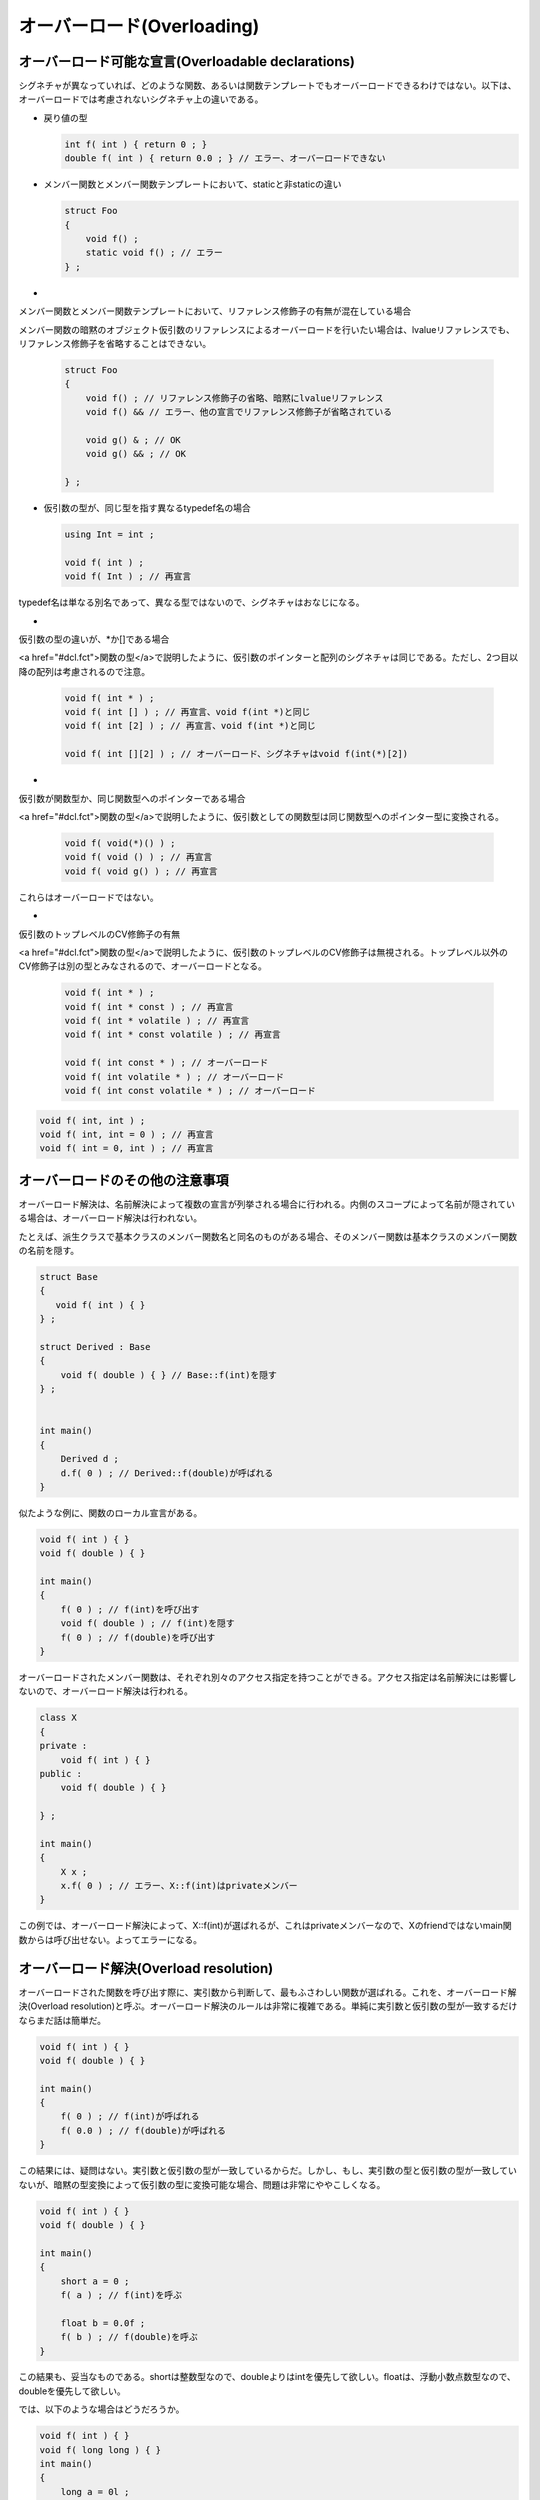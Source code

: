 オーバーロード(Overloading)
================================================================================

オーバーロード可能な宣言(Overloadable declarations)
--------------------------------------------------------------------------------



シグネチャが異なっていれば、どのような関数、あるいは関数テンプレートでもオーバーロードできるわけではない。以下は、オーバーロードでは考慮されないシグネチャ上の違いである。



* 
  戻り値の型



  .. code-block:: c++  
    
    int f( int ) { return 0 ; }
    double f( int ) { return 0.0 ; } // エラー、オーバーロードできない
  


* 
  メンバー関数とメンバー関数テンプレートにおいて、staticと非staticの違い



  .. code-block:: c++  
    
    struct Foo
    {
        void f() ;
        static void f() ; // エラー
    } ;
  


* 
  
メンバー関数とメンバー関数テンプレートにおいて、リファレンス修飾子の有無が混在している場合



  
メンバー関数の暗黙のオブジェクト仮引数のリファレンスによるオーバーロードを行いたい場合は、lvalueリファレンスでも、リファレンス修飾子を省略することはできない。



  .. code-block:: c++  
    
    struct Foo
    {
        void f() ; // リファレンス修飾子の省略、暗黙にlvalueリファレンス
        void f() && // エラー、他の宣言でリファレンス修飾子が省略されている
    
        void g() & ; // OK
        void g() && ; // OK
    
    } ;
  


* 
  仮引数の型が、同じ型を指す異なるtypedef名の場合



  .. code-block:: c++  
    
    using Int = int ;
    
    void f( int ) ;
    void f( Int ) ; // 再宣言
  

  
typedef名は単なる別名であって、異なる型ではないので、シグネチャはおなじになる。




* 
  
仮引数の型の違いが、*か[]である場合



  
<a href="#dcl.fct">関数の型</a>で説明したように、仮引数のポインターと配列のシグネチャは同じである。ただし、2つ目以降の配列は考慮されるので注意。



  .. code-block:: c++  
    
    void f( int * ) ;
    void f( int [] ) ; // 再宣言、void f(int *)と同じ
    void f( int [2] ) ; // 再宣言、void f(int *)と同じ
    
    void f( int [][2] ) ; // オーバーロード、シグネチャはvoid f(int(*)[2])
  


* 
  
仮引数が関数型か、同じ関数型へのポインターである場合



  
<a href="#dcl.fct">関数の型</a>で説明したように、仮引数としての関数型は同じ関数型へのポインター型に変換される。



  .. code-block:: c++  
    
    void f( void(*)() ) ;
    void f( void () ) ; // 再宣言
    void f( void g() ) ; // 再宣言
  

  
これらはオーバーロードではない。




* 
  
仮引数のトップレベルのCV修飾子の有無



  
<a href="#dcl.fct">関数の型</a>で説明したように、仮引数のトップレベルのCV修飾子は無視される。トップレベル以外のCV修飾子は別の型とみなされるので、オーバーロードとなる。



  .. code-block:: c++  
    
    void f( int * ) ;
    void f( int * const ) ; // 再宣言
    void f( int * volatile ) ; // 再宣言
    void f( int * const volatile ) ; // 再宣言
    
    void f( int const * ) ; // オーバーロード
    void f( int volatile * ) ; // オーバーロード
    void f( int const volatile * ) ; // オーバーロード
  




.. code-block:: c++
  
  void f( int, int ) ;
  void f( int, int = 0 ) ; // 再宣言
  void f( int = 0, int ) ; // 再宣言


オーバーロードのその他の注意事項
--------------------------------------------------------------------------------



オーバーロード解決は、名前解決によって複数の宣言が列挙される場合に行われる。内側のスコープによって名前が隠されている場合は、オーバーロード解決は行われない。



たとえば、派生クラスで基本クラスのメンバー関数名と同名のものがある場合、そのメンバー関数は基本クラスのメンバー関数の名前を隠す。



.. code-block:: c++
  
  struct Base
  {
     void f( int ) { }
  } ;
  
  struct Derived : Base
  {
      void f( double ) { } // Base::f(int)を隠す
  } ;
  
  
  int main()
  {
      Derived d ;
      d.f( 0 ) ; // Derived::f(double)が呼ばれる
  }


似たような例に、関数のローカル宣言がある。



.. code-block:: c++
  
  void f( int ) { }
  void f( double ) { }
  
  int main()
  {
      f( 0 ) ; // f(int)を呼び出す
      void f( double ) ; // f(int)を隠す
      f( 0 ) ; // f(double)を呼び出す
  }


オーバーロードされたメンバー関数は、それぞれ別々のアクセス指定を持つことができる。アクセス指定は名前解決には影響しないので、オーバーロード解決は行われる。



.. code-block:: c++
  
  class X
  {
  private :
      void f( int ) { }
  public :
      void f( double ) { }
  
  } ;
  
  int main()
  {
      X x ;
      x.f( 0 ) ; // エラー、X::f(int)はprivateメンバー
  }


この例では、オーバーロード解決によって、X::f(int)が選ばれるが、これはprivateメンバーなので、Xのfriendではないmain関数からは呼び出せない。よってエラーになる。



オーバーロード解決(Overload resolution)
--------------------------------------------------------------------------------



オーバーロードされた関数を呼び出す際に、実引数から判断して、最もふさわしい関数が選ばれる。これを、オーバーロード解決(Overload resolution)と呼ぶ。オーバーロード解決のルールは非常に複雑である。単純に実引数と仮引数の型が一致するだけならまだ話は簡単だ。



.. code-block:: c++
  
  void f( int ) { }
  void f( double ) { }
  
  int main()
  {
      f( 0 ) ; // f(int)が呼ばれる
      f( 0.0 ) ; // f(double)が呼ばれる
  }


この結果には、疑問はない。実引数と仮引数の型が一致しているからだ。しかし、もし、実引数の型と仮引数の型が一致していないが、暗黙の型変換によって仮引数の型に変換可能な場合、問題は非常にややこしくなる。



.. code-block:: c++
  
  void f( int ) { }
  void f( double ) { }
  
  int main()
  {
      short a = 0 ;
      f( a ) ; // f(int)を呼ぶ
  
      float b = 0.0f ;
      f( b ) ; // f(double)を呼ぶ
  }


この結果も、妥当なものである。shortは整数型なので、doubleよりはintを優先して欲しい。floatは、浮動小数点数型なので、doubleを優先して欲しい。



では、以下のような場合はどうだろうか。



.. code-block:: c++
  
  void f( int ) { }
  void f( long long ) { }
  int main()
  {
      long a = 0l ;
      f( a ) ; // 曖昧
  
      short b = 0 ;
      f( b ) ; // f(int)を呼び出す
  }


この結果は、少し意外だ。比べるべき型は、intとlong long intである。long型を渡すと曖昧になる。しかし、short型を渡すと、なんとint型が選ばれる。こちらは曖昧にならない。これは、short型からint型への型変換に<a href="#conv.prom">整数のプロモーション</a>が使われているためである。




では、ユーザー定義の型変換が関係する場合はどうだろうか。



.. code-block:: c++
  
  void f( int ) { }
  
  class X
  {
  public :
      X() = default ;
      X( double ) { } // ユーザー定義の型変換
  } ;
  
  void f( X ) { }
  
  int main()
  {
      f( 0.0 ) ; // f(int)を呼ぶ
  }


この場合、ユーザー定義の型変換より、言語側に組み込まれた、標準型変換を優先している。



では、引数が複数ある場合はどうなるのか。関数テンプレートの場合はどうなるのか。疑問は尽きない。オーバーロード解決のルールは非常に複雑である。これは、できるだけオーバーロード解決の挙動を、人間にとって自然にし、詳細を知らなくても問題がないように設計した結果である。その代償として、オーバーロード解決の詳細は非常に複雑になり、実装にも手間がかかるようになった。



オーバーロード解決の手順を、簡潔にまとめると、以下のようになる。



0 名前探索によって見つかる同名の関数をすべて、候補関数(Candidate functions)として列挙する
1 候補関数から、実際に呼び出すことが可能な関数を、適切関数(Viable functions)に絞る
2 実引数から仮引数への暗黙の型変換を考慮して、最適な関数(Best viable function)を決定する


例えば、以下のようなオーバーロード解決の場合、



.. code-block:: c++
  
  void f() { }
  void f( int ) { }
  void f( int, int ) { }
  void f( double ) { }
  
  void g( int ) { }
  
  int main()
  {
      f( 0 ) ; // オーバーロード解決が必要
  }


候補関数には、f(), f(int), f(int,int), f(double)が列挙される。適切関数には、f(int), f(double)が選ばれる。これを比較すると、f(int)が型一致で最適関数となる。



本書におけるオーバーロード解決の解説は、細部をかなり省略している。



候補関数(Candidate functions)
~~~~~~~~~~~~~~~~~~~~~~~~~~~~~~~~~~~~~~~~~~~~~~~~~~~~~~~~~~~~~~~~~~~~~~~~~~~~~~~~



候補関数(Candidate functions)は、正確に言えば、候補関数群とでも訳されるべきであろう。候補関数とは、その名前の通り、オーバーロード解決の際に呼び出しの優先順位を考慮される関数のことである。候補関数に選ばれなければ、呼び出されることはない。ある名前に対してオーバーロード解決が必要な場合に、まず最初に行われるのが、候補関数の列挙である。候補関数は、通常通りに名前探索をおこなって見つけた関数すべてである。これには、実際には呼び出すことのできない関数も含む。オーバーロード解決の際に考慮するのは、この候補関数だけである。その他の関数は考慮しない。



.. code-block:: c++
  
  void f() { }
  void f( int ) { }
  void g() { }
  
  int main()
  {
      f( 0 ) ; // 候補関数の列挙が必要
  }


ここでの候補関数とは、f()とf(int)である。f()は、実際に呼び出すことができないが、候補関数として列挙される。この場合、g()は候補関数ではない。



オーバーロード解決の際に使われる名前探索は、通常の名前探索と何ら変わりないということに注意しなければならない。例えば、名前が隠されている場合は、発見されない。



.. code-block:: c++
  
  void f( int ) { }
  void f( double ) { }
  
  int main()
  {
      f( 0 ) ; // #1 f(int)
      void f( double ) ; // 再宣言、f(int)を隠す
      f( 0 ) ; // #2 f(double)
  }


#1では、f(int)が名前探索で見つかるので、オーバーロード解決によって、f(int)が最適関数に選ばれる。#2では、f(int)は隠されているので、名前探索では見つからない。そのため、f(int)は候補関数にはならない。結果として、f(double)が最適関数に選ばれる。



関数のローカル宣言はまず使われないが、派生クラスのメンバー関数の宣言によって、基本クラスのメンバー関数が隠されることはよくある。



.. code-block:: c++
  
  struct Base
  {
      void f( int ) { }
      void f( long ) { }
  } ;
  
  struct Derived : Base
  {
      void f( double ) { } // Baseクラスの名前fを隠す
      void g()
      {
          f( 0 ) ; // Derived::f(double)
      }
  } ;


この例では、Derived::f(double)が、Baseのメンバー関数fを隠してしまうので、候補関数にはDerived::f(double)しか列挙されない。





候補関数がメンバー関数である場合、コード上には現れない仮引数として、クラスのオブジェクトを取る。これを、暗黙のオブジェクト仮引数(implicit object parameter)と呼ぶ。これは、オーバーロード解決の際に考慮される。暗黙のオブジェクト仮引数は、オーバーロード解決においては、関数の第一引数だとみなされる。暗黙のオブジェクト仮引数の型は、まず、クラスの型XにCV修飾子がつき、さらに、




リファレンス修飾子がない場合、あるいは、リファレンス修飾子が&amp;の場合、X（場合によってCV修飾子）へのlvalueリファレンス。



.. code-block:: c++
  
  struct X
  {
      // コメントは暗黙のオブジェクト仮引数の型
      void f() & // X &
      void f() const & // X const &
      void f() volatile & // X volatile &
      void f() const volatile & // X const volatile &
  
      viod g() ; // X &
  } ;


リファレンス修飾子が&amp;&amp;の場合、X(場合によってCV修飾子)へのrvalueリファレンス。



.. code-block:: c++
  
  struct X
  {
      // コメントは暗黙のオブジェクト仮引数の型
      void f() && // X &&
      void f() const && // X const &&
      void f() volatile && // X volatile &&
      void f() const volatile && // X const volatile &&
  } ;


となる。例えば、以下のようにオーバーロード解決に影響する。



.. code-block:: c++
  
  struct X
  {
      void f() & ; // #1 暗黙のオブジェクト仮引数の型は、X &
      void f() const & ; // #2 暗黙のオブジェクト仮引数の型は、X const &
      void f() && ; // #3 暗黙のオブジェクト仮引数の型は、X &&
  } ;
  
  int main()
  {
      X x ;
      x.f() ; // #1
      X const cx ;
      cx.f() ; // #2
      static_cast<X &&>(x).f() ; // #3
  } 







候補関数には、メンバー関数と非メンバー関数の両方を含むことがある。



.. code-block:: c++
  
  struct X
  {
      X operator + ( int ) const
      { return X() ; }
  } ;
  
  X operator + ( X const &, double )
  { return X() ; }
  
  int main()
  {
      X x ;
      x + 0 ; // X::operator+(int)
      x + 0.0 ; // operator+(X const &, double)
  }


この場合、候補関数には、メンバー関数であるX::operator +と、非メンバー関数であるoperator+の両方が含まれる。候補関数に列挙されるので、当然、オーバーロード解決で最適関数が決定される。



テンプレートの実引数推定は、名前解決の際に行われる。そのため、候補関数として関数テンプレートのインスタンスが列挙された時点で、テンプレート実引数は決定されている。



オーバーロード解決が行われる文脈には、いくつか種類がある。それによって、候補関数の選び方も違ってくる。




関数呼び出しの文法(Function call syntax)
@@@@@@@@@@@@@@@@@@@@@@@@@@@@@@@@@@@@@@@@@@@@@@@@@@@@@@@@@@@@@@@@@@@@@@@@@@@@@@@@



最も分かりやすい関数呼び出しは、関数呼び出しの文法によるものだろう。しかし、一口に関数呼び出しの文法といっても、微妙に違いがある。単なる関数名に対する関数呼び出し式の適用もあれば、暮らすのオブジェクトに.や-&gt;を使った式に対する関数呼び出し、つまりメンバー関数の呼び出しや、クラスのオブジェクトに対する関数呼び出し式、つまりoperator ()のオーバーロードを呼び出すものがある。



.. code-block:: c++
  
  struct X
  {
      void f( int ) { }
      void f( double ) { }
  
      void operator () ( int ) { }
      void operator () ( double ) { }
  } ;
  
  int main()
  {
      X x ;
      x.f( 0 ) ; // オーバーロード解決が必要
      x( 0 ) ; // オーバーロード解決が必要
  }


オーバーロード解決は、関数へのポインターやリファレンスを経由した間接的な呼び出しの際には、行われない。



.. code-block:: c++
  
  void f( int ) { }
  void f( double ) { }
  
  int main()
  {
      void (* p)( int ) = &f ;
      p( 0.0 ) ; // f(int)
  }




式中の演算子(Operators in expressions)
@@@@@@@@@@@@@@@@@@@@@@@@@@@@@@@@@@@@@@@@@@@@@@@@@@@@@@@@@@@@@@@@@@@@@@@@@@@@@@@@



この項は、オーバーロードされた演算子を候補関数として見つける際の詳細である。演算子のオーバーロードの宣言方法については、<a href="#over.oper">オーバーロードされた演算子</a>を参照。



演算子を使った場合にも、オーバーロード解決が必要になる。ただし、演算子にオーバーロード解決が行われる場合、オペランドにクラスやenumが関わっていなければならない。オペランドが基本型だけであれば、組み込みの演算子が使われる。



.. code-block:: c++
  
  // エラー、オペランドがすべて基本型
  int operator + (int, int) { return 0 ; }


演算子のオーバーロードは、メンバー関数としてオーバーロードする方法と、非メンバー関数としてオーバーロードする方法がある。すでに述べたように、候補関数には、どちらも列挙される。



演算子のオーバーロード関数は、演算子を仮に@と置くと、以下の表のように呼ばれる。



====================          ====================          ====================          ====================
種類                    式                    メンバー関数として呼び出す場合                    非メンバー関数として呼び出す場合
====================          ====================          ====================          ====================
単項前置                    @a                    (a).operator@ ( )                    operator@ (a)
単項後置                    a@                    (a).operator@ (0)                    operator@ (a, 0)
二項                    a@b                    (a).operator@ (b)                    operator@ (a, b)
代入                    a=b                    (a).operator= (b)
添字                    a[b]                    (a).operator[](b)
クラスメンバーアクセス                    a->                    (a).operator-> ( )
====================          ====================          ====================          ====================


代入、添字、クラスメンバーアクセスの演算子は、メンバー関数として宣言しなければならないので、非メンバー関数は存在しない。






コンストラクターによる初期化(Initialization by constructor)
@@@@@@@@@@@@@@@@@@@@@@@@@@@@@@@@@@@@@@@@@@@@@@@@@@@@@@@@@@@@@@@@@@@@@@@@@@@@@@@@



クラスのオブジェクトの直接初期化の場合、そのクラスからコンストラクターが候補関数として列挙され、オーバーロード解決が行われる。



.. code-block:: c++
  
  struct X
  {
      X( int ) { }
      X( double ) { }
  } ;
  
  int main()
  {
      X a( 0 ) ; // オーバーロード解決が行われる
      X b( 0.0 ) ; // オーバーロード解決が行われる
  }




ユーザー定義型変換によるクラスのコピー初期化(Copy-initialization of class by user-defined conversion)
@@@@@@@@@@@@@@@@@@@@@@@@@@@@@@@@@@@@@@@@@@@@@@@@@@@@@@@@@@@@@@@@@@@@@@@@@@@@@@@@



クラスのコピー初期化におけるユーザー定義型変換には、オーバーロード解決が行われる。ユーザー定義型変換には、変換コンストラクターと変換関数がある。これは、両方とも、候補関数として列挙される。



.. code-block:: c++
  
  struct Destination ;
  extern Destination obj ;
  
  struct Source
  {
      operator Destination &() { return obj ; }
  } ;
  
  
  struct Destination
  {
      Destination() { }
      Destination( Source const & ) { }
  } ;
  
  Destination obj ;
  
  
  int main()
  {
      Source s ;
      Destination d ;
      d = s ; // オーバーロード解決、Source::operator Destination &()
      Source cs ;
      d = cs ; // オーバーロード解決、Destination::Destination( Source const & ) 
  }


この例では、変換コンストラクターと変換関数の両方が候補関数として列挙される。この例で、もし変換コンストラクターの仮引数が、Source &amp;ならば、オーバーロード解決は曖昧になる。



ただし、explicit変換コンストラクターとexplicit変換関数は、直接初期化か、明示的なキャストが使われた際にしか候補関数にならない。



.. code-block:: c++
  
  struct X
  {
      X() { }
      explicit X( int ) { }
      explicit operator int() { return 0 ; }
      
  } ;
  
  int main()
  {
      X x ;
      int a( x ) ; // OK
      int b = x ; // エラー
  
      X c( 0 ) ; // OK
      X d = 0 ; // エラー
  }


この場合の実引数リストには、初期化式が使われる。変換コンストラクターの場合は、第一仮引数と比較され、変換関数の場合は、クラスの隠しオブジェクト仮引数と比較される。




.. code-block:: c++
  
  // 変換コンストラクターの例
  struct A { } ;
  
  struct X
  {
      // 候補関数
      X( A & ) { }
      X( A const & ) { }
  } ;
  
  int main()
  {
      A a ;
      X x1 = a ; // オーバーロード解決、A::A(A&)
      A const ca ;
      X x2 = ca ; // オーバーロード解決、A::A(A const &)
  }


この例では、実引数としてaやcaが使われ、クラスXの変換コンストラクターの第一仮引数と比較される。



.. code-block:: c++
  
  // 変換関数の例
  struct A { } ;
  
  struct X
  {
      // 候補関数
      operator A() & { return A() ; }
      operator A() const & { return A() ; }
      operator A() && { return A() ; }
  
  } ;
  
  int main()
  {   
      X x ;
  // オーバーロード解決、X::operator A() &
  // 実引数はlvalueのX、
      A a1 = x ; 
      X const cx ;
  // オーバーロード解決、X::operator A() const &
  // 実引数はconstなlvalue
      A a2 = cx ; 
  // オーバーロード解決、X::operator A() &&
  // 実引数はxvalue
      A a3 = static_cast<X &&>(x) ; 
  }


この例では、クラスXのオブジェクトが実引数として、変換関数のクラスの隠しオブジェクト仮引数として比較される。たとえば、A a1 = x ; の場合、実引数は非constなlvalueなので、オーバーロード解決により、X::operator A() &amp;が選ばれる。



その他の変換コンストラクターと変換関数に対しても、オーバーロード解決で比較する実引数と仮引数はこれに同じ。





変換関数によるクラスではないオブジェクトの初期化(Initialization by conversion function)
@@@@@@@@@@@@@@@@@@@@@@@@@@@@@@@@@@@@@@@@@@@@@@@@@@@@@@@@@@@@@@@@@@@@@@@@@@@@@@@@



クラスではないオブジェクトを、クラスのオブジェクトの初期化式で初期化する際、クラスの変換関数が候補関数として列挙され、オーバーロード解決が行われる。実引数リストには、初期化式がひとつの実引数として渡される



.. code-block:: c++
  
  struct X
  {
      operator int() { return 0 ; }
      operator long() { return 0L ; }
      operator double() { return 0.0 ; }
  } ;
  
  int main()
  {
      X x ;
      int i = x ; // オーバーロード解決が行われる
  }


この例では、候補関数に、X::operator int、X::operator long、X::operator doubleが列挙され、オーバーロード解決によってX::operator intが選ばれる。




変換関数によるリファレンスの初期化(Initialization by conversion function for direct reference binding)
@@@@@@@@@@@@@@@@@@@@@@@@@@@@@@@@@@@@@@@@@@@@@@@@@@@@@@@@@@@@@@@@@@@@@@@@@@@@@@@@



リファレンスを初期化するとき、初期化式に変換関数を適用して、その結果を束縛できる。このとき、クラスの変換関数が候補関数として列挙され、オーバーロード解決が行われる。



.. code-block:: c++
  
  struct X
  {
      operator int() { return 0 ; }
      operator short() { return 0 ; }
  } ;
  
  int main()
  {   
      X x ;
      int && ref = x ; // オーバーロード解決、X::operator int()
  }




リスト初期化による初期化(Initialization by list-initialization)
@@@@@@@@@@@@@@@@@@@@@@@@@@@@@@@@@@@@@@@@@@@@@@@@@@@@@@@@@@@@@@@@@@@@@@@@@@@@@@@@



<a href="#dcl.init.aggr">アグリゲート</a>ではないクラスがリスト初期化によって初期化されるとき、オーバーロード解決によってコンストラクターが選択される。



この際の候補関数の列挙は、二段階に分かれている。



まず一段階に、クラスの初期化リストコンストラクターが候補関数として列挙され、オーバーロード解決が行われる。実引数リストには、初期化リストが唯一の実引数として、std::initializer_list&lt;T&gt;の形で、与えられる



.. code-block:: c++
  
  struct X
  {
      // 初期化リストコンストラクター
      X( std::initializer_list<int> ) { }
      X( std::initializer_list<double> ) { }
  
      // その他のコンストラクター
      X( int, int, int ) { }
      X( double, double, double ) { }
  } ;
  
  int main()
  {   
      X a = { 1, 2, 3 } ; // オーバーロード解決、X::X( std::initializer_list<int> )
      X b = { 1.0, 2.0, 3.0 } ; // オーバーロード解決、X::X( std::initializer_list<double> )
  }


この場合、候補関数には、初期化リストコンストラクターしか列挙されない。



もし、一段階目の名前解決で、<a href="#over.match.viable">適切</a>な初期化リストコンストラクターが見つからなかった場合、二段階の候補関数として、再びオーバーロード解決が行われる。今度は、クラスのすべてのコンストラクターが候補関数として列挙される。実引数は、初期化リストの中の要素が、それぞれ別の実引数として渡される



.. code-block:: c++
  
  struct X
  {
      // 適切な初期化リストコンストラクターなし
  
      X( int, int, int ) { }
      X( double, double, double ) { }
      X( int, double, int ) { }
  } ;
  
  int main()
  {   
      X a = { 1, 2, 3 } ; // オーバーロード解決、X::X( int, int, int )
      X b = { 1.0, 2.0, 3.0 } ; // オーバーロード解決、X::X( double, double, double )
      X c = { 1, 2.0, 3 } ; // オーバーロード解決、X::X( int, double, int )
  }


「適切」という用語に注意すること。もし、<a href="#dcl.init.list">縮小変換</a>が必要となれば、適切関数かどうかを判定する前にエラーとなる。



.. code-block:: c++
  
  struct X
  {
      X( std::initializer_list<int> ) { }
      X( double, double, double ) { }
  } ;
  
  int main()
  {   
      X b = { 1.0, 2.0, 3.0 } ; // エラー、縮小変換が必要
  }


デフォルトコンストラクターを持つクラスに空の初期化リストが渡された場合、一段階目のオーバーロード解決は行われず、デフォルトコンストラクターが呼ばれる。



.. code-block:: c++
  
  struct X
  {
      X ( ) { }
      template < typename T >
      X( std::initializer_list<T> ) { }
  } ;
  
  int main()
  {   
      X x = { } ; // デフォルトコンストラクターが呼ばれる
  }




コピーリスト初期化では、explicitコンストラクターが選ばれた場合、エラーとなる。



.. code-block:: c++
  
  struct X
  {
      explicit X( int ) { }
  } ;
  
  int main()
  {   
      X a = { 0 } ; // エラー、コピーリスト初期化でexplicitコンストラクター
      X b{ 0 } ; // OK、直接初期化
  }




適切関数(Viable functions)
--------------------------------------------------------------------------------



候補関数は、単に名前探索の結果であり、実際には呼び出すことができない関数も含まれている。このため、候補関数を列挙した後、呼び出すことが出来る関数、すなわち適切関数(Viable functions)を列挙する。



適切関数とは、与えられた実引数で、実際に呼び出すことが出来る関数である。これには、大きく二つの要素がある。仮引数の数と型である。



適切関数となるためにはまず、与えられた実引数の個数に対して、仮引数の個数が対応していなければならない。そのための条件は、以下のいずれかを満たしていればよい。



* 
  
実引数の個数と、候補関数の仮引数の個数が一致する関数



  
これは簡単だ。実引数と同じ個数だけの仮引数があればよい。可変長テンプレートのインスタンス化による関数もこのうちに入る。



  .. code-block:: c++  
    
    void f( int, int ) { }
    
    int main()
    {
        f( 0, 0 ) ; // OK
        f( 0 ) ; // エラー
    }
  


* 
  
候補関数の仮引数の個数が、実引数の個数より少ないが、仮引数リストにエリプシス(...)がある場合。



  
これは、C言語でお馴染みの...のことだ。可変長テンプレートは、このうちには入らない。



  .. code-block:: c++  
    
    void f( int, ... ) ;
    
    int main()
    {   
        f( 0 ) ; // 適切関数
        f( 0, 1 ) ; // 適切関数
        f( 0, 1, 2, 3, 4, 5 ) ; // 適切関数
    }
  


* 
  
候補関数の仮引数の個数は、実引数より多いが、実引数より多い仮引数にはすべて、デフォルト実引数が指定されていること。



  .. code-block:: c++  
    
    void f( int, int = 0, int = 0, int = 0, int = 0, int = 0 ) ;
    
    int main()
    {   
        f( 0 ) ; // 関数
        f( 0, 1 ) ; // 適切関数
        f( 0, 1, 2, 3, 4, 5 ) ; // 適切関数
    }
  




さらに、対応する実引数から仮引数に対して、後述する暗黙の型変換により、妥当な変換が存在しなければならない。



.. code-block:: c++
  
  void f( int ) { }
  
  int main()
  {
      f( 0 ) ; // OK、完全一致
      f( 0L ) ; // OK、整数変換
      f( 0.0 ) ; // OK、整数と浮動小数点数間の変換
      f( &f ) ; // エラー
  }


適切関数であるからといって、実際に呼び出せるとは限らない。たとえば、宣言されているが未定義であったり、アクセス指定による制限を受けたり、あるいはその他実装依存の理由など、現実には呼び出すことができない理由は多数存在する。



最適関数(Best viable function)
--------------------------------------------------------------------------------



適切関数が複数ある場合、定められた方法で関数を比較することによって、ひとつの最も適切(best viable)な関数を選択する。この関数を最適関数と呼ぶ。オーバーロード解決の結果は、この最適関数となる。もし、最も適切な関数をひとつに決定できない場合、オーバーロード解決は曖昧であり、エラーとなる。



最適関数の決定は、主に、後述する暗黙の型変換の優先順位によって決定される。



まず大前提として、ある関数が、別の関数よりも、より適切であると判断されるには、ある関数のすべて仮引数に対する実引数からの暗黙の型変換の優先順位が劣っておらず、かつ、ひとつ以上の優れている型変換が存在しなければならない。



.. code-block:: c++
  
  void f( int, double ) { } // #1
  void f( long, int ) { } // #2
  
  int main()
  {   
      f( 0 , 0 ) ; // エラー、オーバーロード解決が曖昧
  }


この例では、どの関数も、仮引数への型変換の優先順位が、他の関数より劣っている。したがってオーバーロード解決は曖昧となる。一見すると、#2の方が、どちらも整数型であるので、よりよい候補なのではないかと思うかもしれない。しかし、#1の第一仮引数の型はintなので、longよりも優れている。一方、第二引数では、#2の方が優れている。このため、曖昧となる。最適関数となるためには、全ての仮引数の型が、他の候補より劣っていてはならないのだ。



ユーザー定義型変換による初期化の場合、ユーザー定義型変換の結果の型から、目的の型へ、標準型変換により変換する際、より優先順位の高いものが選ばれる。



.. code-block:: c++
  
  struct X
  {
      operator int() ;
      operator double() ;
  
  } ;
  
  void f()
  {   
      X x ;
      int i = x ; // operator intが最適関数
      float f = x ; // エラー、曖昧
  }


一見すると、doubleからfloatへの変換は、intからの変換より優先順位が高いのではないかと思うかもしれないが、後述する標準型変換の優先順位のルールにより、同じ優先順位なので、曖昧となる。



非テンプレート関数と関数テンプレートの特殊化では、非テンプレート関数の特殊化が優先される。



.. code-block:: c++
  
  template < typename T >
  void f( T ) ;
  void f( int ) ;
  
  int main()
  {   
      f( 0 ) ; // 非テンプレート関数を優先
  }


もちろん、これは大前提の、すべての仮引数に対し劣った型変換がないということが成り立つ上での話である。



.. code-block:: c++
  
  template < typename T >
  void f( T ) ;
  void f( long ) ;
  
  int main()
  {   
      f( 0 ) ; // 関数テンプレートの特殊化f<int>を優先
  }


この場合は、テンプレートの特殊化である仮引数int型の方が、実引数int型に対して、より優れた型変換なので、優先される。



テンプレートの実引数推定のルールは複雑なので、一見して、非テンプレート関数が優先されると思われるコードで、関数テンプレートの実体化の方が優先される場合がある。



.. code-block:: c++
  
  // #1
  // 非テンプレート関数
  void f( int const & ) ;
  
  
  // #2
  // 関数テンプレート
  template < typename T >
  void f( T && ) ; 
  
  int main()
  {
      int x = 0 ; // xは非constなlvalue
      f( x ) ; // #2を呼ぶ
  }


これは、#2の実体化の結果が、f&lt;int &amp;&gt;( int &amp; )になるからだ。xは非constなlvalueであるので、非constなlvalueリファレンス型の仮引数と取る#2の方が優先される。



ふたつの関数が両方ともテンプレートの特殊化の場合、<a href="#temp.func.order">半順序</a>によって、より特殊化されていると判断される方が、優先される。



.. code-block:: c++
  
  template < typename T > void f( T ) ; // #1
  template < typename T > void f( T * ) ; // #2
  
  int main()
  {   
      int * ptr = nullptr ;
      f( ptr ) ; // 半順序により#2を優先
  }


#1と#2の特殊化による仮引数の型は、どちらも int *であるが、#2のテンプレートの特殊化の方が、半順序のルールによって、より特殊化されているとみなされるため、#2が優先される。



暗黙の型変換の順序(Implicit conversion sequences)
~~~~~~~~~~~~~~~~~~~~~~~~~~~~~~~~~~~~~~~~~~~~~~~~~~~~~~~~~~~~~~~~~~~~~~~~~~~~~~~~



暗黙の型変換には、いくつかの種類と、多数の例外ルールがあり、それぞれ優先順位を比較することができる。残念ながら、この詳細は非常に冗長であり、本書では概略の説明に留める。



まず、暗黙の型変換には、大別して三種類ある。<a href="#conv">標準型変換</a>、<a href="#class.conv">ユーザー定義型変換</a>、エリプシス変換である。優先順位もこの並びである。標準型変換が一番優先され、次にユーザー定義型変換、最後にエリプシス変換となる。



.. code-block:: c++
  
  struct X { X(int) ; } ;
  
  void f( int ) ; // #1 
  void f( X ) ; // #2
  
  void g( X ) ; // #3
  void g( ... ) ; // #4
  
  
  int main()
  {
      f( 0 ) ; // #1、標準型変換がユーザー定義型変換に優先される
      g( 0 ) ; // #3、ユーザー定義型変換がエリプシス変換に優先される
  }


さらに、標準型変換とユーザー定義変換同士の間での優先順位がある。



エリプシスに基本型以外を渡して呼び出した場合の挙動は未定義だが、オーバーロード解決には影響しない。



標準型変換（Standard conversion sequences）
@@@@@@@@@@@@@@@@@@@@@@@@@@@@@@@@@@@@@@@@@@@@@@@@@@@@@@@@@@@@@@@@@@@@@@@@@@@@@@@@



オーバーロード解決における標準型変換の間の優先順位は、非常に複雑で、単に、ランクA＞ランクBのような単純な比較ができない。ここでは、とくに問題になりそうな部分のみ取り上げる。



まず、型変換の必要のない、完全一致が最も優先される。



.. code-block:: c++
  
  void f( int ) ;
  void f( double ) ;
  
  int main()
  {
      f( 0 ) ; // f(int)
      f( 0.0 ) ; // f(double)
  }


この完全一致には、<a href="#conv.lval">lvalueからrvalueへの型変換</a>、<a href="#conv.array">配列からポインターへの型変換</a>、<a href="#conv.func">関数からポインターへの型変換</a>が含まれる。



void f( int ) ;

int main()
{
    int x = 0 ;
    f( x ) ; // lvalueからrvalueへの変換
}



配列や関数からポインターへの変換は、完全一致とみなされることに注意。



.. code-block:: c++
  
  void g( ) ;
  
  void f( void (*)() ) ; // ポインター
  void f( void (&)() ) ; // リファレンス
  
  int main()
  {
      f( g ) ; // エラー、オーバーロード解決が曖昧、候補関数はすべて完全一致
      f( &g ) ; // OK、f( void (*)() )
  }


完全一致は、ポインターやリファレンスに<a href="#conv.qual">CV修飾子を付け加える型変換</a>より優先される。



.. code-block:: c++
  
  void f( int & ) ; // #1
  void f( int const & ) ; // #2
  
  int main()
  {
      int x = 0 ;
      f( x ) ; // #1、完全一致
  }


整数と浮動小数点数のプロモーションは、その他の整数と浮動小数点数への変換より優先される。



.. code-block:: c++
  
  void f( int ) ;
  void f( long ) ;
  
  int main()
  {
      short x = 0 ;
      f( x ) ; // f(int)、プロモーション
  }






オーバーロード関数のアドレス(Address of overloaded function)
--------------------------------------------------------------------------------



ある関数の名前に対して、複数の候補関数がある場合でも、名前から関数のアドレスを取得できる。どの候補関数を選ぶかは、文脈が期待する型の完全一致で決定される。初期化や代入、関数呼び出しの実引数や明示的なキャストの他に、関数の戻り値も、文脈により決定される。



.. code-block:: c++
  
  void f( int ) ;
  void f( long ) ;
  
  void g( void (*)(int) ) ;
  
  void h()
  {
      // 初期化
      void (*p)(int) = &f ; // void f(int)のアドレス
      // 代入
      p = &f ; // void f(int)のアドレス
      // 関数呼び出しの実引数
      g( &f ) ;
      // 明示的なキャスト
      static_cast<void (*)(int)>(&f) ; // void f(int)のアドレス
  }
  
  // 関数の戻り値
  auto i() -> void (*)(int)
  {
      return &f ; // void f(int)のアドレス
  }


これらの文脈では、ある具体的な完全一致の型を期待しているので、オーバーロードされた関数名から、適切な関数を決定できる。



完全一致の型ではない場合や、型を決定できない場合はエラーである。



.. code-block:: c++
  
  void f( int ) ;
  void f( long ) ;
  
  template < typename T >
  void g( T ) { }
  
  int main()
  {
      g( &f ) ; // エラー
  }


オーバーロード演算子(Overloaded operators)
--------------------------------------------------------------------------------



特別な識別子を使っている関数宣言は、演算子関数(operator function)として認識される。この識別子は以下のようになる。



.. code-block:: c++
  
  operato

オーバーロード可能な演算子は以下の通りである。



.. code-block:: c++
  
  new     delete  new[]   delete[]
  +   -   *   /   %   ˆ   &   |   ~
  !   =   <   >   +=  -=  *=  /=  %=
  ˆ=  &=  |=  <<  >>  >>= <<= ==  !=
  <=  >=  &&  ||  ++  --  ,   ->* ->
  ( ) [ ]


以下の演算子は、単項、二項の両方でオーバーロードできる。


.. code-block:: c++
  
  +   -   *   &


以下の演算子は、関数呼び出しと添え字である。



.. code-block:: c++
  
  ( ) [ ]


以下の演算子は、オーバーロードできない。



.. code-block:: c++
  
  .   .*  ::  ?:


<p class="todo">
allocation functionとdeallocation functionへのリンク



演算子関数は、非staticメンバー関数か、非メンバー関数でなければならない。非staticメンバー関数の場合、暗黙のオブジェクト仮引数が、第一オペランドになる。これが*thisである。
非メンバー関数の場合、仮引数のひとつは、クラスか、クラスへのリファレンス、enumかenumへのリファレンスでなければならない。



.. code-block:: c++
  
  struct X
  {
      // 非staticメンバー関数による演算子関数
      X operator +() const ; // 暗黙のオブジェクト仮引数 X const &
      X operator +( int ) const ; // 暗黙のオブジェクト仮引数 X const &
  } ;
  
  // 非メンバー関数による演算子関数
  X operator -( X const & ) ;
  X operator -( X const &, int ) ;
  X operator -( int, X const & ) ;


以下の例はエラーである。



.. code-block:: c++
  
  // エラー、組み込みの演算子をオーバーロードできない
  int operator +( int, int ) ; 
  
  struct X { } ;
  // エラー、組み込みの演算子をオーバーロードできない
  X operator + ( X * ) ; 


ただし、代入演算子や添字演算子のように、非staticメンバー関数として実装しなければならない例外的な演算子もある。



演算子関数は、必ず元の演算子と同じ数の仮引数を取らなければならない。



.. code-block:: c++
  
  struct X　{　} ;
  
  X operator / ( X & ) ; // エラー、仮引数が少ない
  X operator / ( X &, X &, X & ) ; // エラー、仮引数が多い


ただし、これも関数呼び出し演算子のように、例外的な演算子がある。



演算子関数は、組み込みの演算子と同じ挙動を守らなくてもよい。例えば、戻り値の型は自由であるし、オーバーロードされた演算子関数が、基本型にその単項演算子を適用した場合に期待される挙動をしなくてもかまわない。例えば、オーバーロードした演算子関数では、"++a"、と、"a += 1"というふたつの式を評価した際の挙動や結果が同じにならなくてもよい。また、組み込み演算子ならば非constなlvalueを渡す演算子で、constなlvalueやrvalueを受け取っても構わない



.. code-block:: c++
  
  struct X　{　} ;
  
  void operator + ( X & ) ; // OK、戻り値の型は自由
  void operator ++ ( X const & ) ; // OK、constなlvalueリファレンスでもよい


演算子関数は、通常通り演算子を使うことによって呼び出すことができる。その際、演算子の優先順位は、組み込みの演算子と変わらない。また、識別子を指定することによって、通常の関数呼び出し式の文法で、明示的に呼び出すこともできる。



.. code-block:: c++
  
  struct X
  {
      X operator +( X const & ) const ;
      X operator *( X const & ) const ;
  } ;
  
  int main()
  {
      X a ; X b ; X c ;
      a + b ; // 演算子を使うことによる呼び出し
      a + b * c ; // 優先順位は、(a + (b * c))
  
      a.operator +(b) ; // 明示的な関数呼び出し
  }


代入演算子=や、単項演算子の&amp;や、カンマ演算子は、オーバーロードしなくてもすべての型に対してあらかじめ定義された挙動がある。この挙動はオーバーロードして変えることもできる。



単項演算子(Unary operators)
~~~~~~~~~~~~~~~~~~~~~~~~~~~~~~~~~~~~~~~~~~~~~~~~~~~~~~~~~~~~~~~~~~~~~~~~~~~~~~~~



オーバーロード可能な単項演算子は、以下の通りである。



.. code-block:: c++
  
  + - * & ~ ! 


ここでは、*と&amp;は単項演算子であることに注意。<a href="#over.binary">二項演算子</a>の項も参照。



インクリメント演算子とデクリメント演算子については、<a href="#over.inc">インクリメントとデクリメント</a>を参照。



単項演算子は、演算子を@とおくと、@xという式は、非staticメンバー関数の場合、x.operator @()、非メンバー関数の場合、operator @(x)として呼び出される。単項演算子では、非staticメンバー関数と非メンバー関数は、機能的に違いはない。



.. code-block:: c++
  
  struct X
  {
      void operator + () ;
  } ;
  
  void operator -( X & ) ;
  
  int main()
  {
      X x ;
      +x ; // x.operator + ()
      -x ; // operator + (x) 
  }


非staticメンバー関数の場合、明示的に仮引数をとらない。暗黙のオブジェクトが仮引数として渡される。



.. code-block:: c++
  
  struct X
  {
      void operator + () & ;
      void operator + () const & ;
      void operator + () volatile & ;
      void operator + () const volatile & ;
  
      void operator + () && ;
      void operator + () const && ;
      void operator + () volatile && ;
      void operator + () const volatile && ;
  } ;
  
  int main()
  {
      X x ;
      +x ; // void operator + () &
      +static_cast<X &&>(x) ; // void operator + () &&
  
      X const cx ;
      +x ; // void operator + () const &
  }


同様のコードを、非メンバー関数として書くと、以下のようになる。



.. code-block:: c++
  
  struct X { } ;
  
  void operator + ( X & ) ;
  void operator + ( X const & ) ;
  void operator + ( X volatile & ) ;
  void operator + ( X const volatile & ) ;
  
  void operator + ( X && ) ;
  void operator + ( X const && ) ;
  void operator + ( X volatile && ) ;
  void operator + ( X const volatile && ) ;
  
  int main()
  {
      X x ;
      +x ; // void operator + ( X & )
      +static_cast<X &&>(x) ; // void operator + ( X && )
  
      X const cx ;
      +x ; // void operator + ( X const & )
  }


また、非メンバー関数の場合は、クラス型を引数に取ることができる。



.. code-block:: c++
  
  struct X { } ;
  void operator + ( X ) ;


operator &amp;には、注意を要する。これは、組み込みの演算子、すなわち、オペランドのアドレスを得る演算子として、すべての型にあらかじめ定義されている。



.. code-block:: c++
  
  // operator &のオーバーロードなし
  struct X { } ;
  
  int main()
  {
      X x ;
      X * ptr = &x ; // 組み込みのoperator &の呼び出し
  }


この演算子をオーバーロードすると、組み込みのoperator &amp;が働かなくなる。



.. code-block:: c++
  
  struct X
  {
      X * operator &() { return nullptr ; }
  } ;
  
  int main()
  {
      X x ;
      X * ptr = &x ; // 常にnullポインターになる。
  }


もちろん、戻り値の型は自由だから、なにか別のことをさせるのも可能だ。



.. code-block:: c++
  
  class int_wrapper
  {
  private :
      int obj ;
  public :
      int * operator &() { return &obj ; } 
  } ;
  
  int main()
  {
      int_wrapper wrap ;
      int * ptr = &wrap ;
  }


ただし、クラスのユーザーが、オブジェクトのアドレスを得たい場合、組み込みの演算子を呼び出すのは簡単ではない。そのため、標準ライブラリヘッダー&lt;memory&gt;には、std::addressofという関数テンプレートが定義されている。これを使えば、operator &amp;がオーバーロードされているクラスでも、クラスのオブジェクトのアドレスを得ることができる。



.. code-block:: c++
  
  struct X
  {
      void operator &() { }
  } ;
  
  int main()
  {
      X x ;
      X * p1 = &x ; // エラー、operator &amp;の戻り値の型はvoid
      X * ptr = std::addressof(x) ; // OK
  }




二項演算子(Binary operators)
~~~~~~~~~~~~~~~~~~~~~~~~~~~~~~~~~~~~~~~~~~~~~~~~~~~~~~~~~~~~~~~~~~~~~~~~~~~~~~~~



オーバーロード可能な二項演算子は以下の通りである。



.. code-block:: c++
  
  +   -   *   /   %   ^   &   |   ~
  !   <   >   +=  -=  *=  /=  %=
  ^=  &=  |=  <<  >>  >>= <<= ==  !=
  <=  >=  &&  ||  ,


代入演算子は特別な扱いを受ける。詳しくは、<a href="#over.ass">代入演算子</a>を参照。複合代入演算子は、二項演算子に含まれる。



二項演算子は、演算子を@とおくと、x@yという式に対して、非staticメンバー関数の場合、x.operator @(y)、非メンバー関数の場合、operator @(x,y)のように呼び出される。



.. code-block:: c++
  
  struct X
  {
      void operator + (int) const ;
  } ;
  
  void operator - ( X const &, int ) ;
  
  int main()
  {
      X x ;
      x + 1 ; // x.operator +(1)
      x - 1 ; // operator -(1)
  }


非staticメンバー関数の場合、第一オペランドが暗黙のオブジェクト仮引数に、第二オペランドが実引数に渡される。



.. code-block:: c++
  
  struct X
  {
      void operator + (int) & ;
      void operator + (int) const & ;
      void operator + (int) volatile & ;
      void operator + (int) const volatile & ;
  
      void operator + (int) && ;
      void operator + (int) const && ;
      void operator + (int) volatile && ;
      void operator + (int) const volatile && ;
  } ;
  
  int main()
  {
      X x ;
      x + 1 ; // X::operator + (int) &
      static_cast<X &&>(x) + 1 ; // X::operator + (int) &&
      X const cx ;
      cx + 1 ; // X::operator + (int) const &
  }


同様のコードを、非メンバー関数で書くと以下のようになる。



.. code-block:: c++
  
  struct X { } ;
  
  void operator + ( X &, int) ;
  void operator + ( X const &, int) ;
  void operator + ( X volatile &, int) ;
  void operator + ( X const volatile &, int) ;
  
  void operator + ( X &&, int) ;
  void operator + ( X const &&, int) ;
  void operator + ( X volatile &&, int) ;
  void operator + ( X const volatile &&, int) ;
  
  int main()
  {
      X x ;
      x + 1 ; // operator + ( X &, int)
      static_cast<X &&>(x) + 1 ; // operator + ( X &&, int)
      X const cx ;
      cx + 1 ; // operator + ( X const &, int)
  }


非メンバー関数の場合は、クラス型を仮引数に取ることができる。



.. code-block:: c++
  
  struct X { } ;
  void operator + ( X, int ) ;


第二オペランドにクラスやenum型、あるいはそのリファレンス型を取りたい場合は、非メンバー関数しか使えない。



.. code-block:: c++
  
  struct X { } ;
  
  void operator + ( int, X & ) ;
  
  int main()
  {
      X x ;
      1 + x ;
  }


メンバー関数によるオーバーロードでは、必ず第一オペランドのメンバーとして演算子関数がよばれるので、これはできない。



カンマ演算子、operator ,には、あらかじめ定義された組み込みの演算子が存在する。オーバロードにより、この挙動を変えることもできる。ただし、operator ,の挙動を変えるのは、ユーザーを混乱させるので、慎むべきである。もし、単に任意個の引数を取りたいというのであれば、可変長テンプレートや初期化リストなどの便利な機能が他にもある。





代入(Assignment)
~~~~~~~~~~~~~~~~~~~~~~~~~~~~~~~~~~~~~~~~~~~~~~~~~~~~~~~~~~~~~~~~~~~~~~~~~~~~~~~~



代入演算子のオーバーロードは、仮引数をひとつとる非staticメンバー関数として実装する。非メンバー関数として実装することはできない。複合代入演算子は、代入演算子ではなく、二項演算子である。



.. code-block:: c++
  
  struct X
  {
      // コピー代入演算子
      X & operator = ( X const & ) ; 
      // ムーブ代入演算子
      X & operator = ( X && ) ;
  
      // intからの代入演算子
      X & operator = ( int ) ;
  } ;
  
  // エラー、非メンバー関数として宣言することはできない
  X & operator = ( X &, double ) ;
  
  // OK、複合代入演算子は二項演算子
  X & operator += ( X &, double ) ;


もちろん、戻り値の型は自由である。ただし、慣例として、暗黙に定義される代入演算子は、*thisを返すようになっている。詳しくは、<a href="#class.copy">クラスオブジェクトのコピーとムーブ</a>を参照。





関数呼び出し(Function call)
~~~~~~~~~~~~~~~~~~~~~~~~~~~~~~~~~~~~~~~~~~~~~~~~~~~~~~~~~~~~~~~~~~~~~~~~~~~~~~~~



関数呼び出し演算子の識別子は、operator ()である。関数呼び出し演算子のオーバーロードは、任意個の仮引数を持つ非staticメンバー関数として宣言する。非メンバー関数として宣言することはできない。デフォルト実引数も使うことができる。



関数呼び出し演算子は、x(arg1, ...)とおくと、x.operator()(arg1, ...)のように呼び出される。



.. code-block:: c++
  
  struct X
  {
      void operator () ( ) ;
      void operator () ( int ) ;
      void operator () ( int, int, int = 0 ) ;
  } ;
  
  int main()
  {
      X x ;
      x() ; // x.operator () ( )
      x( 0 ) ; // x.operator () ( 0 )
      x( 1, 2 ) ; // x.operator() ( 1, 2 ) 
  }




添字(Subscripting)
~~~~~~~~~~~~~~~~~~~~~~~~~~~~~~~~~~~~~~~~~~~~~~~~~~~~~~~~~~~~~~~~~~~~~~~~~~~~~~~~



添字演算子の識別子は、operator []である。添字演算子のオーバーロードは、ひとつの仮引数を持つ非staticメンバー関数として宣言する。非メンバー関数として宣言することはできない。



添字演算子は、x[y]とおくと、x.operator [] (y)のように呼び出される。



.. code-block:: c++
  
  struct X
  {
      void operator [] ( int ) ;
  } ;
  
  int main()
  {
      X x ;
      x[1] ; // x.operator [] (1)
  }


添字演算子に複数の実引数を渡すことはできない。ただし、初期化リストならば渡すことができる。



.. code-block:: c++
  
  struct X
  {
      void operator [] ( std::initializer_list<int> list ) ;
  } ;
  
  int main()
  {
      X x ;
      x[ { 1, 2, 3 } ] ;
  }




クラスメンバーアクセス(Class member access)
~~~~~~~~~~~~~~~~~~~~~~~~~~~~~~~~~~~~~~~~~~~~~~~~~~~~~~~~~~~~~~~~~~~~~~~~~~~~~~~~



クラスメンバーアクセス演算子の識別子は、operator -&gt;である。クラスメンバーアクセス演算子は仮引数を取らない非staticメンバー関数として宣言する。非メンバー関数にすることはできない。クラスメンバーアクセス演算子は、後述するように、少し変わった特徴がある。



クラスメンバーアクセス演算子は、x-&gt;mとおくと、(x.operator-&gt;())-&gt;mのように呼び出される。つまり、もし、x.operator-&gt;()の戻り値の型がクラスへのポインターであれば、そのまま組み込みのクラスメンバーアクセス演算子が使われる。それ以外の場合は、戻り値に対してクラスメンバーアクセス演算子を適用しているために、さらに戻り値のクラスメンバーアクセス演算子が、もし存在すれば、呼び出される。



.. code-block:: c++
  
  struct A 
  {
      int member ;
  } ;
  
  struct B
  {
      A a ;
      A * operator ->() { return &a ; }
  } ;
  
  struct C
  {
      B b ;
      B & operator ->() { return b ; }
  } ;
  
  
  int main()
  {
      B b ;
      b->member ; // (b.operator ->())->member
  
      C c ;
  // (c.operator ->())->member
  // すなわちこの場合、以下のように展開される。
  // ((c.operator ->()).operator ->())->member
      c->member ; 
  }


クラスBは、


クラスCのoperator -&gt;がB &amp;型を返していることに注目。lvalueのBにクラスメンバーアクセス演算子である-&gt;が使われるため、クラスBのクラスメンバーアクセス演算子が呼ばれる。



クラスメンバーアクセス演算子の評価の結果に対するクラスメンバーアクセス演算子の呼び出しは、際限なく行われる。このループを断ち切るには、最終的にクラスへのポインターを返し、組み込みのクラスメンバーアクセス演算子を使わなければならない。



もちろん、これは演算子として使用した場合であって、明示的に関数を呼び出す場合には、通常通り、その関数だけが呼ばれる。もちろん、戻り値の型をvoid型にすることもできる。



.. code-block:: c++
  
  struct X
  {
      void operator ->() { return nullptr ; }
  } ;
  
  
  int main()
  {
      X x ;
      x.operator ->() ; // OK
  }




インクリメントとデクリメント(Increment and decrement)
~~~~~~~~~~~~~~~~~~~~~~~~~~~~~~~~~~~~~~~~~~~~~~~~~~~~~~~~~~~~~~~~~~~~~~~~~~~~~~~~



インクリメント演算子の識別子はoperator ++、デクリメント演算子の識別子はoperator --である。インクリメント演算子とデクリメントの演算子は非staticメンバー関数と、非メンバー関数の両方で宣言できる。インクリメント演算子とデクリメント演算子は、識別子の違いを除けば、同じように動く。ここでのサンプルコードは、インクリメント演算子の識別子を使う。



インクリメントとデクリメントには、前置と後置の違いがある。



.. code-block:: c++
  
  ++a ; // 前置
  a++ ; // 後置


前置演算子は、非staticメンバー関数の場合、仮引数を取らない。非メンバー関数の場合は、ひとつの仮引数を取る。



前置演算子は、++xという式に対して、非staticメンバー関数の場合、x.operator ++ ()、非メンバー関数の場合、operator ++　( x )のように呼び出される。。



.. code-block:: c++
  
  struct X
  {// 非staticメンバー関数の例
      void operator ++ () ;
  } ;
  
  struct Y { } ;
  // 非メンバー関数の例
  void operator ++ ( Y & ) ;
  
  int main()
  {
      X x ;
      ++x ; // x.operator ++() 
  
      Y y ;
      ++y ; // operator ++(y) 
  }


後置演算子は、非staticメンバー関数の場合、int型の引数を取る。非メンバー関数の場合は、二つの仮引数を取る。第二仮引数の型はintでなければならない。int型の仮引数は、単に前置と後置を別の宣言にするためのタグであり、それ以上の意味はない。式としてインクリメントとデクリメントを使うと、実引数には0が渡される。



後置演算子は、x++という式に対して、非staticメンバー関数の場合、x.operator ++( 0 ), 非メンバー関数の場合、operator ++ ( x, 0 )のように呼び出される。



.. code-block:: c++
  
  struct X
  { // 非staticメンバー関数の例
      void operator ++ (int) ;
  } ;
  
  struct Y { } ;
  // 非メンバー関数の例
  void operator ++ ( Y & , int ) ;
  
  
  
  int main()
  {
      X x ;
      x++ ; // x.operator ++( 0 ) 
  
      Y y ;
      y++ ; // operator ++( y, 0 )
  }


intをタグとして使うこの仕様はすこし汚いが、例外的な文法を使わなくてもよいという利点があるので採用された。もし明示的に呼び出した場合は、int型の仮引数に対し、0以外の実引数を与えることもできる。





確保関数と解放関数(allocation function and deallocation function)
~~~~~~~~~~~~~~~~~~~~~~~~~~~~~~~~~~~~~~~~~~~~~~~~~~~~~~~~~~~~~~~~~~~~~~~~~~~~~~~~



<p class="todo">
Basic Conceptの該当項目の記述とリンク



注意：本来、これはコア言語ではなくライブラリで規定されていることなので、本書の範疇ではないのだが、ここでは読者の便宜のため、宣言方法と、デフォルトの挙動のリファレンス実装を提示する。また、サンプルコードは分割して掲載しているが、確保関数と解放関数はそれぞれ関係しており、すべて一つのソースファイルに含まれることを想定している。そのため、ヘッダーファイルのincludeは最初のサンプルコードにしか書いていない。



確保関数の識別子はoperator newである。解放関数の識別子はoperator deleteである。この関数は、動的ストレージの確保と解放を行う。確保関数と解放関数が行うのは、生の動的ストレージの確保と解放である。よく誤解があるが、コンストラクターやデストラクターの呼び出しの責任は持たない。



確保関数と解放関数のオーバーロードは、グローバル名前空間か、クラスのメンバー関数として宣言する。グローバル名前空間以外の名前空間で宣言するとエラーとなる。確保関数と解放感数がユーザー定義されない場合、実装によってデフォルトの挙動を行う確保関数と開放感数が自動的に定義される。



.. code-block:: c++
  
  // グローバル名前空間
  void* operator new(std::size_t size) ; // OK
  
  namespace NS
  {
  void* operator new(std::size_t size); // エラー、グローバル名前空間ではない
  }
  
  struct X
  {
      void* operator new(std::size_t size) ; // OK
  } ;


グローバル名前空間の宣言は、デフォルトの確保関数と解放関数の生成を妨げる。クラスのメンバー関数は、そのクラスと派生クラスの確保と解放に使われる。



確保関数には、効果(effect)と必須の挙動(required behavior)とデフォルトの挙動(default behavior)が規定されている。解放関数には、効果ととデフォルトの挙動が規定されている。効果とは、その関数がどのようなことに使われるのかという規定である。必須の挙動とは、たとえユーザー定義の関数であっても必ず守らなければならない挙動のことである。デフォルトの挙動とは、関数がユーザー定義されていない場合、実装によって用意される定義の挙動である。



C++11ではスレッドの概念が入ったので、確保関数と解放関数は、データ競合を引き起こしてはならない。この保証は、ユーザー定義の確保関数と開放感数にも要求される。



C++11ではアライメントの概念が入ったので、確保関数の確保するストレージは、要求されたサイズ以下の大きさのオブジェクトを配置できるよう、適切にアラインされていなければならない。




単数形の確保関数
@@@@@@@@@@@@@@@@@@@@@@@@@@@@@@@@@@@@@@@@@@@@@@@@@@@@@@@@@@@@@@@@@@@@@@@@@@@@@@@@

.. code-block:: c++
  
  void* operator new(std::size_t size) ;


効果
  

必須の挙動
  

デフォルトの挙動
  



nothrow版の単数形の確保関数
@@@@@@@@@@@@@@@@@@@@@@@@@@@@@@@@@@@@@@@@@@@@@@@@@@@@@@@@@@@@@@@@@@@@@@@@@@@@@@@@

.. code-block:: c++
  
  void * operator new( std::size_t size, const std::nothrow_t & ) noexcept ;


効果
  

必須の挙動
  

デフォルトの挙動
  



単数形の解放関数
@@@@@@@@@@@@@@@@@@@@@@@@@@@@@@@@@@@@@@@@@@@@@@@@@@@@@@@@@@@@@@@@@@@@@@@@@@@@@@@@

.. code-block:: c++
  
  void operator delete( void * ptr ) noexcept ;


効果
  

デフォルトの挙動
  



nothrow版の単数形の解放関数
@@@@@@@@@@@@@@@@@@@@@@@@@@@@@@@@@@@@@@@@@@@@@@@@@@@@@@@@@@@@@@@@@@@@@@@@@@@@@@@@

.. code-block:: c++
  
  void operator delete( void * ptr, const std::nothrow_t & ) noexcept ;


効果
  

デフォルトの挙動
  



配列形の確保関数
@@@@@@@@@@@@@@@@@@@@@@@@@@@@@@@@@@@@@@@@@@@@@@@@@@@@@@@@@@@@@@@@@@@@@@@@@@@@@@@@

.. code-block:: c++
  
  void　* operator new[](　std::size_t size　)　;


効果
  

必須の挙動
  

デフォルトの挙動
  



nothrow版の配列形の確保関数
@@@@@@@@@@@@@@@@@@@@@@@@@@@@@@@@@@@@@@@@@@@@@@@@@@@@@@@@@@@@@@@@@@@@@@@@@@@@@@@@

.. code-block:: c++
  
  void * operator new[]( std::size_t size, const std::nothrow_t & ) noexcept ;


効果
  

必須の挙動
  

デフォルトの挙動
  



配列型の解放関数
@@@@@@@@@@@@@@@@@@@@@@@@@@@@@@@@@@@@@@@@@@@@@@@@@@@@@@@@@@@@@@@@@@@@@@@@@@@@@@@@

.. code-block:: c++
  
  void operator delete[]( void * ptr) noexcept ;


効果
  

デフォルトの挙動
  



nothrow版の配列型の解放関数
@@@@@@@@@@@@@@@@@@@@@@@@@@@@@@@@@@@@@@@@@@@@@@@@@@@@@@@@@@@@@@@@@@@@@@@@@@@@@@@@

.. code-block:: c++
  
  void operator delete[]( void * ptr, const std::nothrow_t & ) noexcept ;


効果
  

デフォルトの挙動
  





ユーザー定義リテラル
~~~~~~~~~~~~~~~~~~~~~~~~~~~~~~~~~~~~~~~~~~~~~~~~~~~~~~~~~~~~~~~~~~~~~~~~~~~~~~~~



<p class="todo">
Basic Conceptsの該当項目へのリンク



以下の形のオーバーロード演算子は、ユーザー定義リテラル演算子のオーバーロードである。



.. code-block:: c++
  
  operator "" 識別子


""と識別子の間には、必ずひとつ以上の空白文字を入れなければならない。また、識別子の先頭文字は、必ずアンダースコアひとつから始まらなければならない。ただし、通常の識別子では、アンダースコアから始まる名前は予約されているので注意すること。これは、ユーザー定義リテラル演算子のみの特別な条件である。



.. code-block:: c++
  
  // OK
  void operator "" /* 空白文字が必要 */ _x( unsigned long long int ) ;
  
  // エラー、""と_yの間に空白文字がない
  void operator ""_y( unsigned long long int ) ;
  
  // エラー、識別子がアンダースコアから始まっていない
  void operator "" z( unsigned long long int ) ;
  
  // エラー、""の間に空白文字がある
  void operator " " _z( unsigned long long int ) ;


リテラル演算子の仮引数リストは、以下のいずれかでなければならない。



.. code-block:: c++
  
  const char*
  unsigned long long int
  long double
  char
  wchar_t
  char16_t
  char32_t
  const char*, std::size_t
  const wchar_t*, std::size_t
  const char16_t*, std::size_t
  const char32_t*, std::size_t


上記以外の仮引数リストを指定すると、エラーとなる。



リテラル演算子テンプレートは、仮引数リストが空で、テンプレート仮引数は、char型の非型テンプレート仮引数の仮引数パックでなければならない。



.. code-block:: c++
  
  template < char ... Chars >
  void operator "" _x () { }


これ以外のテンプレート仮引数を取るリテラル演算子テンプレートはエラーとなる。



リテラル演算子は、Cリンケージを持つことができない。



.. code-block:: c++
  
  // エラー
  extern "C" void operator "" _x( unsigned long long int ) { }
  
  // OK
  extern "C++" void operator "" _x( unsigned long long int ) { }


リテラル演算子は、名前空間スコープで宣言しなければならない。つまり、クラススコープで宣言することはできない。ただし、friend関数になることはできる。



.. code-block:: c++
  
  // グローバル名前空間スコープ
  void operator "" _x( unsigned long long int ) { }
  
  namespace ns {
  // ns名前空間スコープ
  void operator "" _x( unsigned long long int ) { }
  }
  
  class X
  {
      // OK、friend宣言できる
      friend void operator "" _x( unsigned long long int ) ;
  
      // エラー、クラススコープでは宣言できない
      static void operator "" _y( unsigned long long int ) ; 
  } ;


ただし、名前空間スコープで宣言したリテラル演算子を、ユーザー定義リテラルとして使うには、using宣言かusingディレクティブが必要となる。



.. code-block:: c++
  
  namespace ns {
  void operator "" _x( unsigned long long int ) { }
  }
  
  int main( )
  {
      1_x ; // エラー、operator "" _xは見つからない
  
      {
          using namespace ns ;
          1_x ; // OK
      }
  
      {
          using ns::operator "" _x ;
          1_x ; // OK
      }
  }


これ以外は、通常の関数と何ら変りない。例えば、明示的に呼び出すこともできるし、その際には通常のオーバーロード解決に従う。inlineやconstexpr関数として宣言することもできる。内部リンケージでも外部リンケージのどちらでも持てる。アドレスも取得できる。等々。





